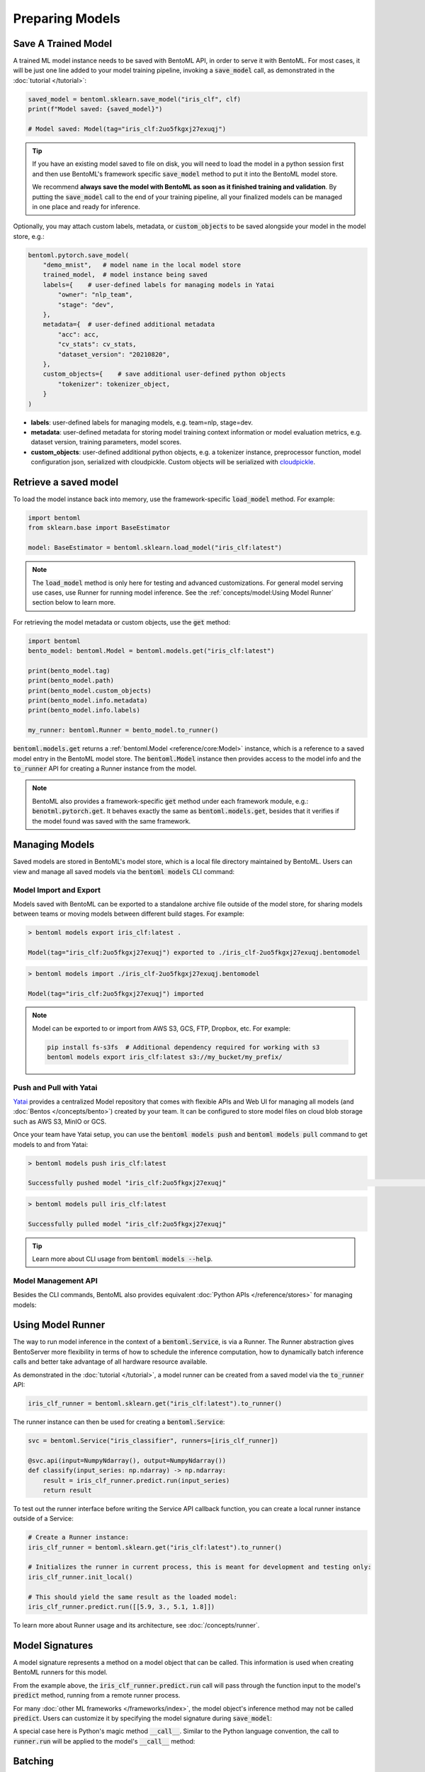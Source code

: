================
Preparing Models
================

Save A Trained Model
--------------------

A trained ML model instance needs to be saved with BentoML API, in order to serve it
with BentoML. For most cases, it will be just one line added to your model training
pipeline, invoking a :code:`save_model` call, as demonstrated in the
:doc:`tutorial </tutorial>`:

.. code:: python

    saved_model = bentoml.sklearn.save_model("iris_clf", clf)
    print(f"Model saved: {saved_model}")

    # Model saved: Model(tag="iris_clf:2uo5fkgxj27exuqj")

.. seealso::

   It is also possible to **use pre-trained models** directly with BentoML, without
   saving it to the model store first. Check out the
   :ref:`Custom Runner <concepts/runner:Custom Runner>` example to learn more.

.. tip::

   If you have an existing model saved to file on disk, you will need to load the model
   in a python session first and then use BentoML's framework specific
   :code:`save_model` method to put it into the BentoML model store.

   We recommend **always save the model with BentoML as soon as it finished training and
   validation**. By putting the :code:`save_model` call to the end of your training
   pipeline, all your finalized models can be managed in one place and ready for
   inference.


Optionally, you may attach custom labels, metadata, or :code:`custom_objects` to be
saved alongside your model in the model store, e.g.:

.. code:: python

    bentoml.pytorch.save_model(
        "demo_mnist",   # model name in the local model store
        trained_model,  # model instance being saved
        labels={    # user-defined labels for managing models in Yatai
            "owner": "nlp_team",
            "stage": "dev",
        },
        metadata={  # user-defined additional metadata
            "acc": acc,
            "cv_stats": cv_stats,
            "dataset_version": "20210820",
        },
        custom_objects={    # save additional user-defined python objects
            "tokenizer": tokenizer_object,
        }
    )

- **labels**: user-defined labels for managing models, e.g. team=nlp, stage=dev.
- **metadata**: user-defined metadata for storing model training context information or model evaluation metrics, e.g. dataset version, training parameters, model scores.
- **custom_objects**: user-defined additional python objects, e.g. a tokenizer instance, preprocessor function, model configuration json, serialized with cloudpickle. Custom objects will be serialized with `cloudpickle <https://github.com/cloudpipe/cloudpickle>`_.


Retrieve a saved model
----------------------

To load the model instance back into memory, use the framework-specific
:code:`load_model` method. For example:

.. code:: python

    import bentoml
    from sklearn.base import BaseEstimator

    model: BaseEstimator = bentoml.sklearn.load_model("iris_clf:latest")

.. note::

    The :code:`load_model` method is only here for testing and advanced customizations.
    For general model serving use cases, use Runner for running model inference. See the
    :ref:`concepts/model:Using Model Runner` section below to learn more.

For retrieving the model metadata or custom objects, use the :code:`get` method:

.. code:: python

    import bentoml
    bento_model: bentoml.Model = bentoml.models.get("iris_clf:latest")

    print(bento_model.tag)
    print(bento_model.path)
    print(bento_model.custom_objects)
    print(bento_model.info.metadata)
    print(bento_model.info.labels)

    my_runner: bentoml.Runner = bento_model.to_runner()

:code:`bentoml.models.get` returns a :ref:`bentoml.Model <reference/core:Model>`
instance, which is a reference to a saved model entry in the BentoML model store. The
:code:`bentoml.Model` instance then provides access to the model info and the
:code:`to_runner` API for creating a Runner instance from the model.

.. note::

    BentoML also provides a framework-specific :code:`get` method under each framework
    module, e.g.: :code:`benotml.pytorch.get`. It behaves exactly the same as
    :code:`bentoml.models.get`, besides that it verifies if the model found was saved
    with the same framework.


Managing Models
---------------

Saved models are stored in BentoML's model store, which is a local file directory
maintained by BentoML. Users can view and manage all saved models via the
:code:`bentoml models` CLI command:

.. tab-set::

    .. tab-item:: List

        .. code:: bash

            > bentoml models list

            Tag                        Module           Size        Creation Time        Path
            iris_clf:2uo5fkgxj27exuqj  bentoml.sklearn  5.81 KiB    2022-05-19 08:36:52  ~/bentoml/models/iris_clf/2uo5fkgxj27exuqj
            iris_clf:nb5vrfgwfgtjruqj  bentoml.sklearn  5.80 KiB    2022-05-17 21:36:27  ~/bentoml/models/iris_clf/nb5vrfgwfgtjruqj


    .. tab-item:: Get

        .. code:: bash

            > bentoml models get iris_clf:latest

            name: iris_clf
            version: 2uo5fkgxj27exuqj
            module: bentoml.sklearn
            labels: {}
            options: {}
            metadata: {}
            context:
                framework_name: sklearn
                framework_versions:
                  scikit-learn: 1.1.0
                bentoml_version: 1.0.0
                python_version: 3.8.12
            signatures:
                predict:
                  batchable: false
            api_version: v1
            creation_time: '2022-05-19T08:36:52.456990+00:00'

    .. tab-item:: Delete

        .. code:: bash

            > bentoml models delete iris_clf:latest -y

            INFO [cli] Model(tag="iris_clf:2uo5fkgxj27exuqj") deleted



Model Import and Export
^^^^^^^^^^^^^^^^^^^^^^^

Models saved with BentoML can be exported to a standalone archive file outside of the
model store, for sharing models between teams or moving models between different build
stages. For example:

.. code:: bash

    > bentoml models export iris_clf:latest .

    Model(tag="iris_clf:2uo5fkgxj27exuqj") exported to ./iris_clf-2uo5fkgxj27exuqj.bentomodel

.. code:: bash

    > bentoml models import ./iris_clf-2uo5fkgxj27exuqj.bentomodel

    Model(tag="iris_clf:2uo5fkgxj27exuqj") imported

.. note::

    Model can be exported to or import from AWS S3, GCS, FTP, Dropbox, etc. For
    example:

    .. code:: bash

        pip install fs-s3fs  # Additional dependency required for working with s3
        bentoml models export iris_clf:latest s3://my_bucket/my_prefix/


Push and Pull with Yatai
^^^^^^^^^^^^^^^^^^^^^^^^

`Yatai <https://github.com/bentoml/Yatai>`_ provides a centralized Model repository
that comes with flexible APIs and Web UI for managing all models (and
:doc:`Bentos </concepts/bento>`) created by your team. It can be configured to store
model files on cloud blob storage such as AWS S3, MinIO or GCS.

Once your team have Yatai setup, you can use the :code:`bentoml models push` and
:code:`bentoml models pull` command to get models to and from Yatai:

.. code:: bash

    > bentoml models push iris_clf:latest

    Successfully pushed model "iris_clf:2uo5fkgxj27exuqj"                                                                                                                                                                                           │

.. code:: bash

    > bentoml models pull iris_clf:latest

    Successfully pulled model "iris_clf:2uo5fkgxj27exuqj"

.. image:: /_static/img/yatai-model-detail.png
    :alt: Yatai Model Details UI


.. tip::

    Learn more about CLI usage from :code:`bentoml models --help`.


Model Management API
^^^^^^^^^^^^^^^^^^^^

Besides the CLI commands, BentoML also provides equivalent
:doc:`Python APIs </reference/stores>` for managing models:

.. tab-set::

    .. tab-item:: Get

        .. code:: python

            import bentoml
            bento_model: bentoml.Model = bentoml.models.get("iris_clf:latest")

            print(bento_model.path)
            print(bento_model.info.metadata)
            print(bento_model.info.labels)


    .. tab-item:: List

        :code:`bentoml.models.list` returns a list of :ref:`bentoml.Model <reference/core:Model>`:

        .. code:: python

            import bentoml
            models = bentoml.models.list()

    .. tab-item:: Import / Export

        .. code:: python

            import bentoml
            bentoml.models.export_model('iris_clf:latest', '/path/to/folder/my_model.bentomodel')

        .. code:: python

            bentoml.models.import_model('/path/to/folder/my_model.bentomodel')

        .. note::

            Model can be exported to or import from AWS S3, GCS, FTP, Dropbox, etc. For
            example:

            .. code:: python

                bentoml.models.import_model('s3://my_bucket/folder/my_model.bentomodel')


    .. tab-item:: Push / Pull

        If your team has `Yatai <https://github.com/bentoml/Yatai>`_ setup, you can also
        push local Models to Yatai, it provides APIs and Web UI for managing all Models
        created by your team and stores model files on cloud blob storage such as AWS S3,
        MinIO or GCS.

        .. code:: python

            import bentoml
            bentoml.models.push("iris_clf:latest")

        .. code:: python

            bentoml.models.pull("iris_clf:latest")


    .. tab-item:: Delete

        .. code:: python

            import bentoml
            bentoml.models.delete("iris_clf:latest")


Using Model Runner
------------------

The way to run model inference in the context of a :code:`bentoml.Service`, is via a
Runner. The Runner abstraction gives BentoServer more flexibility in terms of how to
schedule the inference computation, how to dynamically batch inference calls and better
take advantage of all hardware resource available.

As demonstrated in the :doc:`tutorial </tutorial>`, a model runner can be created
from a saved model via the :code:`to_runner` API:

.. code:: python

    iris_clf_runner = bentoml.sklearn.get("iris_clf:latest").to_runner()


The runner instance can then be used for creating a :code:`bentoml.Service`:

.. code:: python

    svc = bentoml.Service("iris_classifier", runners=[iris_clf_runner])

    @svc.api(input=NumpyNdarray(), output=NumpyNdarray())
    def classify(input_series: np.ndarray) -> np.ndarray:
        result = iris_clf_runner.predict.run(input_series)
        return result


To test out the runner interface before writing the Service API callback function,
you can create a local runner instance outside of a Service:

.. code:: python

    # Create a Runner instance:
    iris_clf_runner = bentoml.sklearn.get("iris_clf:latest").to_runner()

    # Initializes the runner in current process, this is meant for development and testing only:
    iris_clf_runner.init_local()

    # This should yield the same result as the loaded model:
    iris_clf_runner.predict.run([[5.9, 3., 5.1, 1.8]])


To learn more about Runner usage and its architecture, see :doc:`/concepts/runner`.


Model Signatures
----------------

A model signature represents a method on a model object that can be called. This
information is used when creating BentoML runners for this model.

From the example above, the :code:`iris_clf_runner.predict.run` call will pass through
the function input to the model's :code:`predict` method, running from a remote runner
process.

For many :doc:`other ML frameworks </frameworks/index>`, the model object's inference
method may not be called :code:`predict`. Users can customize it by specifying the model
signature during :code:`save_model`:

.. code-block:: python
   :emphasize-lines: 4-8,13

    bentoml.pytorch.save_model(
        "demo_mnist",  # model name in the local model store
        trained_model,  # model instance being saved
        signatures={   # model signatures for runner inference
            "classify": {
                "batchable": False,
            }
        }
    )

    runner = bentoml.pytorch.get("demo_mnist:latest").to_runner()
    runner.init_local()
    runner.classify.run( MODEL_INPUT )


A special case here is Python's magic method :code:`__call__`. Similar to the
Python language convention, the call to :code:`runner.run` will be applied to
the model's :code:`__call__` method:

.. code-block:: python
   :emphasize-lines: 4-8,13

    bentoml.pytorch.save_model(
        "demo_mnist",  # model name in the local model store
        trained_model,  # model instance being saved
        signatures={   # model signatures for runner inference
            "__call__": {
                "batchable": False,
            },
        }
    )

    runner = bentoml.pytorch.get("demo_mnist:latest").to_runner()
    runner.init_local()
    runner.run( MODEL_INPUT )

Batching
--------

For model inference calls that supports taking a batch input, it is recommended to
enable batching for the target model signature. In which case, :code:`runner#run` calls
made from multiple Service workers can be dynamically merged to a larger batch and run
as one inference call in the runner worker. Here's an example:

.. code-block:: python
   :emphasize-lines: 4-9,14

    bentoml.pytorch.save_model(
        "demo_mnist",  # model name in the local model store
        trained_model,  # model instance being saved
        signatures={   # model signatures for runner inference
            "__call__": {
                "batchable": True,
                "batch_dim": 0,
            },
        }
    )

    runner = bentoml.pytorch.get("demo_mnist:latest").to_runner()
    runner.init_local()
    runner.run( MODEL_INPUT )

.. tip::

    The runner interface is exactly the same, regardless :code:`batchable` was set to
    True or False.

The :code:`batch_dim` parameter determines the dimension(s) that contain multiple data
when passing to this run method. The default :code:`batch_dim`, when left unspecified,
is :code:`0`.

For example, if you have two inputs you want to run prediction on, :code:`[1, 2]` and
:code:`[3, 4]`, if the array you would pass to the predict method would be
:code:`[[1, 2], [3, 4]]`, then the batch dimension would be :code:`0`. If the array you
would pass to the predict method would be :code:`[[1, 3], [2, 4]]`, then the batch
dimension would be :code:`1`. For example:

.. code:: python

    # Save two models with `predict` method that supports taking input batches on the
    # dimension 0 and the other on dimension 1:
    bentoml.pytorch.save_model("demo0", model_0, signatures={
        "predict": {"batchable": True, "batch_dim": 0}}
    )
    bentoml.pytorch.save_model("demo1", model_1, signatures={
        "predict": {"batchable": True, "batch_dim": 1}}
    )

    # if the following calls are batched, the input to the actual predict method on the
    # model.predict method would be [[1, 2], [3, 4], [5, 6]]
    runner0 = bentoml.pytorch.get("demo0:latest").to_runner()
    runner0.init_local()
    runner0.predict.run(np.array([[1, 2], [3, 4]]))
    runner0.predict.run(np.array([[5, 6]]))

    # if the following calls are batched, the input to the actual predict method on the
    # model.predict would be [[1, 2, 5], [3, 4, 6]]
    runner1 = bentoml.pytorch.get("demo1:latest").to_runner()
    runner1.init_local()
    runner1.predict.run(np.array([[1, 2], [3, 4]]))
    runner1.predict.run(np.array([[5], [6]]))


.. admonition:: Expert API

    If there are multiple arguments to the run method and there is only one batch
    dimension supplied, all arguments will use that batch dimension.

    The batch dimension can also be a tuple of (input batch dimension, output batch
    dimension). For example, if the predict method should have its input batched along
    the first axis and its output batched along the zeroth axis, :code:`batch_dim`` can
    be set to :code:`(1, 0)`.


For online serving workloads, adaptive batching is a critical component that contributes
to the overall performance. If throughput and latency are important to you, learn more
about other Runner options and batching configurations in the :doc:`/concepts/runner`
and :doc:`/guides/batching` doc.


.. TODO::
    Add example for using ModelOptions for setting runtime options
